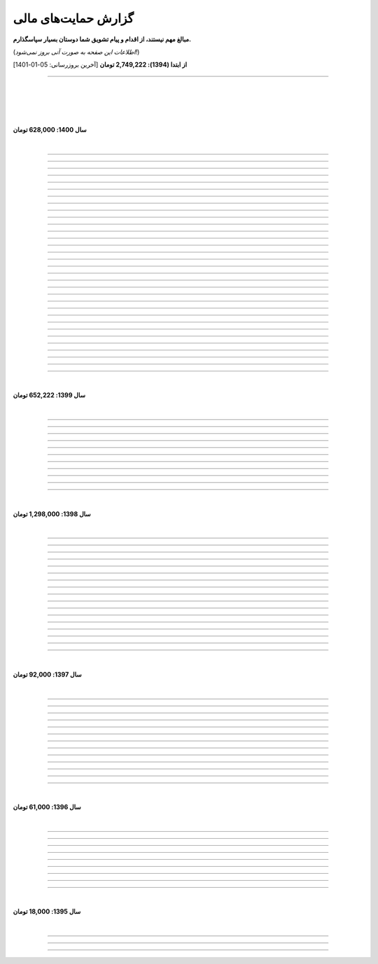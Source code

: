 ﻿.. role:: emoji-size


.. meta::
   :description: کتاب آنلاین و آزاد آموزش زبان برنامه‌نویسی پایتون به فارسی - صفحه گزارش هدایای پرداخت شده
   :keywords: پایتون, آموزش, آموزش برنامه نویسی, آموزش پایتون, برنامه نویسی, کتاب آموزش, آموزش فارسی, کتاب آزاد


گزارش حمایت‌های مالی
=========================

**مبالغ مهم نیستند، از اقدام و پیام تشویق شما دوستان بسیار سپاسگذارم.**

(*اطلاعات این صفحه به صورت آنی بروز نمی‌شود!*)

**از ابتدا (1394): 2,749,222 تومان** [آخرین بروزرسانی:‌ 05-01-1401]

----


|

|

|







|

**سال 1400: 628,000 تومان**

|




.. raw:: html

    <p id="2cb5d55" >82: <strong style="color:#5C6BC0">20,000 تومان</strong> در زمان 19:31 24-12-1400<br><q>بابت کتاب آزاد پایتون</q></p>

----


.. raw:: html

    <p id="2022131" >81: <strong style="color:#5C6BC0">15,000 تومان</strong> در زمان 17:06 15-12-1400<br><q>اموزش پایتون</q></p>

----


.. raw:: html

    <p id="6cb7e5e" >80: <strong style="color:#5C6BC0">10,000 تومان</strong> در زمان 23:06 01-12-1400<br><q>سلام ناقابل اما از صمیم قلب</q></p>

----


.. raw:: html

    <p id="83e18df" >79: <strong style="color:#5C6BC0">2,000 تومان</strong> در زمان 08:36 14-11-1400<br><q>سلام، شرمنده‌ام انشالله بزودی پیشتر کمک کنم. سپاس برای لطفتان💚</q></p>

----

.. raw:: html

    <p id="4b63108" >78: <strong style="color:#5C6BC0">5,000 تومان</strong> در زمان 04:50 07-11-1400<br><q>تازه شروع کردم. همین که رایگان وقت میزاری دمت گرم.</q></p>

----

.. raw:: html

    <p id="d75948b" >77: <strong style="color:#5C6BC0">10,000 تومان</strong> در زمان 15:50 04-11-1400<br><q>دمت گرم</q></p>

----

.. raw:: html

    <p id="62eefe5" >76: <strong style="color:#5C6BC0">20,000 تومان</strong> در زمان 19:28 23-10-1400<br><q>عالی توضیح دادی</q></p>

----

.. raw:: html

    <p id="8d1a964" >75: <strong style="color:#5C6BC0">70,000 تومان</strong> در زمان 13:52 02-10-1400<br><q>دو سه روزه دارم استفاده می‌کنم. دمتون گرم</q></p>

----

.. raw:: html

    <p id="dca054a" >74: <strong style="color:#5C6BC0">20,000 تومان</strong> در زمان 12:57 15-09-1400<br><q>آرزوی توفیق</q></p>

----


.. raw:: html

    <p id="9ea9e38" >73: <strong style="color:#5C6BC0">1,000 تومان</strong> در زمان 23:27 22-07-1400<br><q>للل</q></p>

----

.. raw:: html

    <p id="fb51a74" >72: <strong style="color:#5C6BC0">50,000 تومان</strong> در زمان 11:44 21-07-1400<br><q>شاکری</q></p>

----

.. raw:: html

    <p id="d5ce87" >71: <strong style="color:#5C6BC0">20,000 تومان</strong> در زمان 18:48 11-07-1400<br><q>tnx_dude</q></p>

----

.. raw:: html

    <p id="c833ad" >70: <strong style="color:#5C6BC0">5,000 تومان</strong> در زمان 13:28 10-07-1400<br><q>حمایت</q></p>

----

.. raw:: html

    <p id="c0060a" >69: <strong style="color:#5C6BC0">50,000 تومان</strong> در زمان 06:45 06-07-1400<br><q>بخاطر توضیح بسیار شفاف و مفاهیم</q></p>

----

.. raw:: html

    <p id="3fe510" >68: <strong style="color:#5C6BC0">20,000 تومان</strong> در زمان 13:33 29-05-1400<br><q>تشکر</q></p>

----

.. raw:: html

    <p id="913dd2" >67: <strong style="color:#5C6BC0">5,000 تومان</strong> در زمان 02:00 28-05-1400<br><q>دانشجو هم وسعم همینقدر هست</q></p>

----

.. raw:: html

    <p id="54d992" >66: <strong style="color:#5C6BC0">40,000 تومان</strong> در زمان 09:18 12-05-1400<br><q>H</q></p>

----


.. raw:: html

    <p id="432820" >65: <strong style="color:#5C6BC0">30,000 تومان</strong> در زمان 10:28 04-05-1400<br><q>پایتون</q></p>

----

.. raw:: html

    <p id="b57547" >64: <strong style="color:#5C6BC0">50,000 تومان</strong> در زمان 01:11 04-05-1400<br><q>عالیست</q></p>

----

.. raw:: html

    <p id="372ad6" >63: <strong style="color:#5C6BC0">20,000 تومان</strong> در زمان 11:13 30-04-1400<br><q>این آموزش عالی و بینظیر هست</q></p>

----

.. raw:: html

    <p id="e6b54c" >62: <strong style="color:#5C6BC0">5,000 تومان</strong> در زمان 18:44 19-04-1400<br><q>حمایت از اموزش درست</q></p>

----

.. raw:: html

    <p id="0d8f36" >61: <strong style="color:#5C6BC0">5,000 تومان</strong> در زمان 11:27 14-04-1400<br><q>amini</q></p>

----

.. raw:: html

    <p id="872052" >60: <strong style="color:#5C6BC0">5,000 تومان</strong> در زمان 17:17 10-04-1400<br><q>ممنون بابت کتاب</q></p>

----

.. raw:: html

    <p id="501c11" >59: <strong style="color:#5C6BC0">10,000 تومان</strong> در زمان 21:54 22-03-1400<br><q>aaa</q></p>

----

.. raw:: html

    <p id="d8383e" >59: <strong style="color:#5C6BC0">10,000 تومان</strong> در زمان 20:00 07-03-1400<br><q>واقعا سایت خوبی داری . دمت گرم</q></p>

----

.. raw:: html

    <p id="aac01b" >58: <strong style="color:#5C6BC0">10,000 تومان</strong> در زمان 01:08 13-02-1400<br><q>ممنون بابت زحماتتون</q></p>

----

.. raw:: html

    <p id="aa2710" >57: <strong style="color:#5C6BC0">10,000 تومان</strong> در زمان 01:25 12-02-1400<br><q>آنکه می بخشد بی منت آزاد است</q></p>

----

.. raw:: html

    <p id="af0bc8" >56: <strong style="color:#5C6BC0">20,000 تومان</strong> در زمان 11:49 03-02-1400<br><q>با تشکر از زحمات شما امیدوارم هر چه زودتر مطالب دیگری قرار بدهید.</q></p>

----

.. raw:: html

    <p id="1db1a0" >55: <strong style="color:#5C6BC0">10,000 تومان</strong> در زمان 11:48 03-02-1400<br><q>مبلغ کمیه اما ب مرور باز پرداخت میکنم❤</q></p>

----

.. raw:: html

    <p id="7904c5" >54: <strong style="color:#5C6BC0">50,000 تومان</strong> در زمان 20:34 12-01-1400<br><q>از زحمات شما ممنونم . خیلی ناقابل هست</q></p>

----

.. raw:: html

    <p id="8d97db" >53: <strong style="color:#5C6BC0">10,000 تومان</strong> در زمان 11:44 12-01-1400<br><q>با تشکر از مطالب خیلی مفید بعضی نکات که به دنبالشون بودم را توی این کتاب پیدا کردم</q></p>

----

.. raw:: html

    <p id="779f30" >52: <strong style="color:#5C6BC0">20,000 تومان</strong> در زمان 21:12 11-01-1400<br><q>خیلی هم خوب</q></p>

----


|

**سال 1399: 652,222 تومان**

|





.. raw:: html

    <p id="5076eb" >51: <strong style="color:#5C6BC0">200,000 تومان</strong> در زمان 13:53 24-12-1399<br><q>بسیار کتاب خوبی هست لطفا زودتر تمومش کنید</q></p>

----


.. raw:: html

    <p id="cdb629" >50: <strong style="color:#5C6BC0">50,000 تومان</strong> در زمان 16:42 13-12-1399<br><q>ممنون که همیشه در حال بروز رسانی هستید، منم سعی میکنم تا بروز میکنید دونیت کنم!</q></p>

----


.. raw:: html

    <p id="e66635" >49: <strong style="color:#5C6BC0">150,000 تومان</strong> در زمان 13:30 04-12-1399<br><q>خیلی واضح و عالی مطالب را عنوان کردید واقعا ممنونم</q></p>

----


.. raw:: html

    <p id="17e37d" >48: <strong style="color:#5C6BC0">100,000 تومان</strong> در زمان 09:03 02-12-1399<br><q>عالی بود</q></p>

----



.. raw:: html

    <p id="cfb1db" >47: <strong style="color:#5C6BC0">10,000 تومان</strong> در زمان 12:25 23-11-1399<br><q>ممنون بایت وقتی که گذاشتین</q></p>

----


.. raw:: html

    <p id="a072ed" >46: <strong style="color:#5C6BC0">5,000 تومان</strong> در زمان 21:20 13-10-1399<br><q>دوست دار عالم</q></p>

----

.. raw:: html

    <p id="13c6b4" >45: <strong style="color:#5C6BC0">5,000 تومان</strong> در زمان 14:24 03-06-1399<br><q>با سپاس</q></p>

----

.. raw:: html

    <p id="0495ed" >44: <strong style="color:#5C6BC0">22,222 تومان</strong> در زمان 14:24 30-02-1399<br><q>لطفا یه راهی پیدا کنید برای گسترش سریعتر مطالب</q></p>

----

.. raw:: html

    <p id="44b1b5" >43: <strong style="color:#5C6BC0">5,000 تومان</strong> در زمان 15:03 03-02-1399<br><q>دمتون گرم، در حد وسعم کمکی کرده باشم</q></p>

----

.. raw:: html

    <p id="44b1b5" >42: <strong style="color:#5C6BC0">100,000 تومان</strong> در زمان 18:54 21-01-1399<br><q>ممنون از زحمات شما</q></p>

----

.. raw:: html

    <p id="a60dc1" >41: <strong style="color:#5C6BC0">5,000 تومان</strong> در زمان 18:32 13-01-1399<br><q>سلام - ممنون از زحمات شما - لطفاً به تلاش خود ادامه دهید</q></p>

----

|

**سال 1398: 1,298,000 تومان**

|


.. raw:: html

    <p id="35875b" >40: <strong style="color:#5C6BC0">10,000 تومان</strong> در زمان 15:01 20-12-1398<br><q>تشکر از شما بابت جمع آوری این مطالب</q></p>

----


.. raw:: html

    <p id="ac4cc0" >39: <strong style="color:#5C6BC0">5,000 تومان</strong> در زمان 22:15 09-12-1398<br><q>ممنونم از زحمات شما ،خوشحال میشم بتونم تو پروژها تون شرکت کنم</q></p>

----


.. raw:: html

    <p id="6789bb" >38: <strong style="color:#5C6BC0">5,000 تومان</strong> در زمان 01:50 08-12-1398<br><q>از زحمات ارزشمند شما ممنونم و آرزوی موفقییت براتون دارم</q></p>

----



.. raw:: html

    <p id="8b551b" >37: <strong style="color:#5C6BC0">10,000 تومان</strong> در زمان 17:21 24-11-1398<br><q>دمت گرم</q></p>

----

.. raw:: html

    <p id="0eeb60" >36: <strong style="color:#5C6BC0">2,000 تومان</strong> در زمان 04:58 22-10-1398<br><q>واقعا دمت گرم</q></p>

----

.. raw:: html

    <p id="738dba" >35: <strong style="color:#5C6BC0">5,000 تومان</strong> در زمان 08:26 07-10-1398<br><q>احسنت</q></p>

----

.. raw:: html

    <p id="694e2f" >34: <strong style="color:#5C6BC0">5,000 تومان</strong> در زمان 12:17 05-10-1398<br><q>Thanks</q></p>

----

.. raw:: html

    <p id="904a09" >33: <strong style="color:#5C6BC0">20,000 تومان</strong> در زمان 18:18 11-09-1398<br><q>خدا حفظت کنه</q></p>

----


.. raw:: html

    <p id="385327" >32: <strong style="color:#5C6BC0">10,000 تومان</strong> در زمان 12:40 22-08-1398<br><q>ممنون از اطلاعات مفید شما</q></p>

----

.. raw:: html

    <p id="d4f6e4" >31: <strong style="color:#5C6BC0">50,000 تومان</strong> در زمان 12:47 01-08-1398<br><q>ممنون از اموزش پایتون</q></p>

----

.. raw:: html

    <p id="ed0031" >30: <strong style="color:#5C6BC0">1,000 تومان</strong> در زمان 14:51 29-07-1398<br><q>درود بر تو.</q></p>

----


.. raw:: html

    <p id="3e89ee" >29: <strong style="color:#5C6BC0">20,000 تومان</strong> در زمان 11:41 03-06-1398<br><q>ممنون از زحمات شما</q></p>

----



.. raw:: html

    <p id="d7409c" >28: <strong style="color:#5C6BC0">5,000 تومان</strong> در زمان 13:10 02-06-1398<br><q>متشکرم که دانشتون رو در اختیار ما می زارید.</q></p>

----


.. raw:: html

    <p id="67c60a" >27: <strong style="color:#5C6BC0">1,000,000 تومان</strong> در زمان 22:23 11-04-1398<br><q>Omidvaram tashvighi beshe vase sorato detaile bishtar!</q></p>

----


.. raw:: html

    <p id="8d728" >26: <strong style="color:#5C6BC0">50,000 تومان</strong> در زمان 16:52 28-03-1398<br><q>وسع یه دانشجو همینقدره ببخشید. کاش تا جایی که میتونین وب سایتو رایگان نگه دارین...</q></p>

----

.. raw:: html

    <p id="efc8e" >25: <strong style="color:#5C6BC0">50,000 تومان</strong> در زمان 09:13 08-02-1398<br><q>با تشکر</q></p>

----

.. raw:: html

    <p id="fcf0a" >24: <strong style="color:#5C6BC0">50,000 تومان</strong> در زمان 22:44 26-01-1398<br><q>آقا برای آموزش پایتون خیلی زحمت کشیدی، مرسی.</q></p>

----

|

**سال 1397: 92,000 تومان**

|



----

.. raw:: html

    <p id="8bbe2" >23: <strong style="color:#5C6BC0">5,000 تومان</strong> در زمان 13:52 23-11-1397<br><q>از کتاب آموزش پایتون شما لذت بردم، درس اول و دوم رو خوندم. موفق و پیروز باشید.</q></p>

----

.. raw:: html

    <p id="edbd0" >22: <strong style="color:#5C6BC0">5,000 تومان</strong> در زمان 09:13 05-11-1397<br><q>ممنون از کار بسیار مفید شما</q></p>

----

.. raw:: html

    <p id="c6796" >21: <strong style="color:#5C6BC0">10,000 تومان</strong> در زمان 15:25 01-11-1397<br><q>تشکر</q></p>

----

.. raw:: html

    <p id="5d771" >20: <strong style="color:#5C6BC0">2,000 تومان</strong> در زمان 20:36 20-10-1397<br><q>omid</q></p>

----

.. raw:: html

    <p id="3d87a" >19: <strong style="color:#5C6BC0">1,000 تومان</strong> در زمان 13:47 13-10-1397<br><q>با سلام خیلی خوشحال شدم از مطالب خوبت. امیدوارم ادامه بدی ممنونم مجید</q></p>

----

.. raw:: html

    <p id="1b28" >18: <strong style="color:#5C6BC0">1,000 تومان</strong> در زمان 09:35 28-07-1397<br><q>salam</q></p>

----

.. raw:: html

    <p id="7928" >17: <strong style="color:#5C6BC0">1,000 تومان</strong> در زمان 18:39 20-07-1397<br><q>خوب بود</q></p>

----

.. raw:: html

    <p id="Puf4" >16: <strong style="color:#5C6BC0">25,000 تومان</strong> در زمان 16:45 10-06-1397<br><q>با تشکر</q></p>

----

.. raw:: html

    <p id="4dXT" >15: <strong style="color:#5C6BC0">2,000 تومان</strong> در زمان 12:45 24-05-1397<br><q>با تشکر از کتاب روان و جامع شما</q></p>

----

.. raw:: html

    <p id="Vg6r" >14: <strong style="color:#5C6BC0">20,000 تومان</strong> در زمان 19:50 08-04-1397<br><q>.لطفا ادامه پایتون را هم تکمیل کنید</q></p>

----

.. raw:: html

    <p id="N68a" >13: <strong style="color:#5C6BC0">10,000 تومان</strong> در زمان 22:27 04-04-1397<br><q>Awesome work! continue it!</q></p>

----

.. raw:: html

    <p id="O73x" >12: <strong style="color:#5C6BC0">10,000 تومان</strong> در زمان 18:30 26-02-1397<br><q>تشکر از نوشته بسیار خوبتان</q></p>

----

|

**سال 1396: 61,000 تومان**

|

----

.. raw:: html

    <p id="T3k4" >11: <strong style="color:#5C6BC0">5,000 تومان</strong> در زمان 17:51 06-12-1396<br><q>هدیه :)</q></p>

----

.. raw:: html

    <p id="Xijy" >10: <strong style="color:#5C6BC0">10,000 تومان</strong> در زمان 21:23 10-09-1396<br><q>بهترین سایت پایتون هستید چقدر بدبختی کشیدم بدون شما. شرمنده فعلا کمه جبران میکنم بیشتر</q></p>

----

.. raw:: html

    <p id="EMwM" >9: <strong style="color:#5C6BC0">5,000 تومان</strong> در زمان 21:00 07-09-1396<br><q>👍</q></p>

----

.. raw:: html

    <p id="0PUn" >8: <strong style="color:#5C6BC0">10,000 تومان</strong> در زمان 08:39 06-08-1396<br><q>مرسی از آقا سعید عزیز برای این کار با ارزش. ارزش این کارتون هیچ جوره با قابل پرداخت نیست.</q></p>

----

.. raw:: html

    <p id="ZzxB" >7: <strong style="color:#5C6BC0">10,000 تومان</strong> در زمان 13:50 13-07-1396<br><q>لطفا ادامه بدید</q></p>

----

.. raw:: html

    <p id="lZ2N" >6: <strong style="color:#5C6BC0">1,000 تومان</strong> در زمان 10:04 11-06-1396<br><q>ببخشید کمه ولی ایشالا بعد بیشتر</q></p>

----

.. raw:: html

    <p id="8I1d" >5: <strong style="color:#5C6BC0">10,000 تومان</strong> در زمان 22:44 16-04-1396<br><q>مبلغی ناچیز و ناقابل بابت زحماتی که درآموزش پایتون میکشید</q></p>

----

.. raw:: html

    <p id="BOGC" >4: <strong style="color:#5C6BC0">10,000 تومان</strong> در زمان 17:51 11-04-1396<br><q>بخاطر کارهای خوب در نگارش دقیق آموزش پای‌تُن</q></p>

----

|

**سال 1395: 18,000 تومان**

|


----


.. raw:: html

    <p id="JfRE" >3: <strong style="color:#5C6BC0">10,000 تومان</strong> در زمان 19:33 27-11-1395<br><q>کارتون عالیه، ادامه بدید.</q></p>

----

.. raw:: html


    <p id="tztN" >2: <strong  style="color:#5C6BC0">5,000 تومان</strong> در زمان 20:51 15-11-1395<br><q>با تشکر از زحمات شما برای نشر علم .هر چند این مبالغ در برابر تلاش شما ناچیز است .</q></p>


----

.. raw:: html

    <p id="O7QU" >1: <strong style="color:#5C6BC0">3,000 تومان</strong> در زمان 11:27 09-11-1395<br><q>دم شما گرم</q></p>























